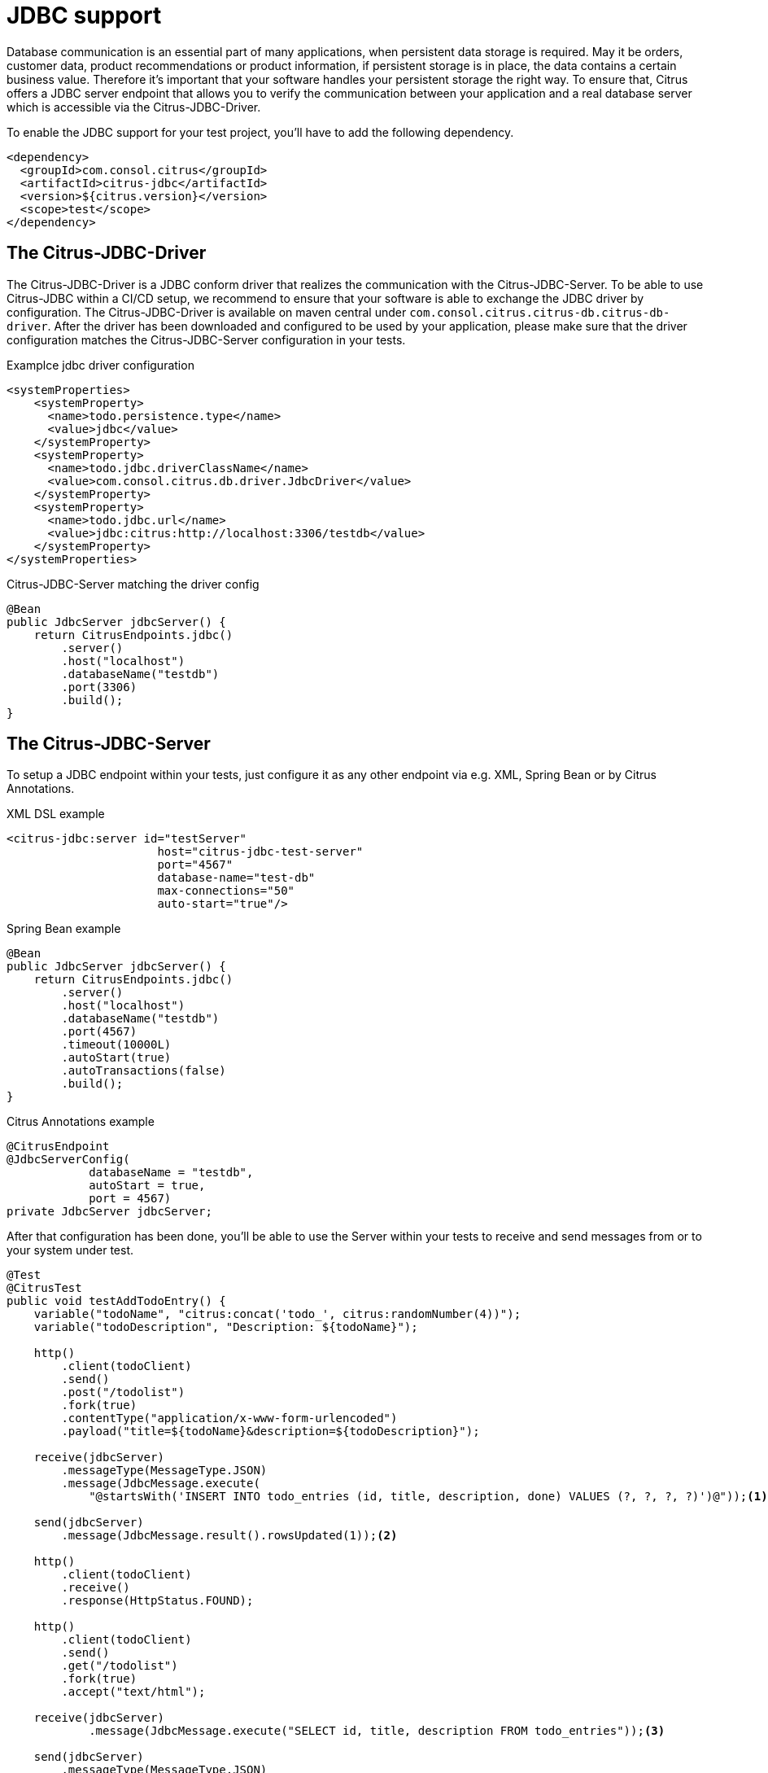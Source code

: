 [[jdbc]]
= JDBC support

Database communication is an essential part of many applications, when persistent data storage is required.
May it be orders, customer data, product recommendations or product information, if persistent storage is in place,
the data contains a certain business value. Therefore it's important that your software handles your persistent storage
the right way. To ensure that, Citrus offers a JDBC server endpoint that allows you to verify the communication between
your application and a real database server which is accessible via the Citrus-JDBC-Driver.

To enable the JDBC support for your test project, you'll have to add the following dependency.

[source,xml]
----
<dependency>
  <groupId>com.consol.citrus</groupId>
  <artifactId>citrus-jdbc</artifactId>
  <version>${citrus.version}</version>
  <scope>test</scope>
</dependency>
----

[[jdbc-driver]]
== The Citrus-JDBC-Driver

The Citrus-JDBC-Driver is a JDBC conform driver that realizes the communication with the Citrus-JDBC-Server. To be able
to use Citrus-JDBC within a CI/CD setup, we recommend to ensure that your software is able to exchange the JDBC driver
by configuration. The Citrus-JDBC-Driver is available on maven central under
`com.consol.citrus.citrus-db.citrus-db-driver`. After the driver has been downloaded and configured to be used by your
application, please make sure that the driver configuration matches the Citrus-JDBC-Server configuration in your
tests.

.Examplce jdbc driver configuration
[source,xml]
----
<systemProperties>
    <systemProperty>
      <name>todo.persistence.type</name>
      <value>jdbc</value>
    </systemProperty>
    <systemProperty>
      <name>todo.jdbc.driverClassName</name>
      <value>com.consol.citrus.db.driver.JdbcDriver</value>
    </systemProperty>
    <systemProperty>
      <name>todo.jdbc.url</name>
      <value>jdbc:citrus:http://localhost:3306/testdb</value>
    </systemProperty>
</systemProperties>
----

.Citrus-JDBC-Server matching the driver config
[source,java]
----
@Bean
public JdbcServer jdbcServer() {
    return CitrusEndpoints.jdbc()
        .server()
        .host("localhost")
        .databaseName("testdb")
        .port(3306)
        .build();
}
----

[[jdbc-server]]
== The Citrus-JDBC-Server

To setup a JDBC endpoint within your tests, just configure it as any other endpoint via e.g.  XML, Spring Bean or by
Citrus Annotations.

.XML DSL example
[source,xml]
----
<citrus-jdbc:server id="testServer"
                      host="citrus-jdbc-test-server"
                      port="4567"
                      database-name="test-db"
                      max-connections="50"
                      auto-start="true"/>
----

.Spring Bean example
[source,java]
----
@Bean
public JdbcServer jdbcServer() {
    return CitrusEndpoints.jdbc()
        .server()
        .host("localhost")
        .databaseName("testdb")
        .port(4567)
        .timeout(10000L)
        .autoStart(true)
        .autoTransactions(false)
        .build();
}
----

.Citrus Annotations example
[source,java]
----
@CitrusEndpoint
@JdbcServerConfig(
            databaseName = "testdb",
            autoStart = true,
            port = 4567)
private JdbcServer jdbcServer;
----

After that configuration has been done, you'll be able to use the Server within your tests to receive and send messages
from or to your system under test.

[source,java]
----
@Test
@CitrusTest
public void testAddTodoEntry() {
    variable("todoName", "citrus:concat('todo_', citrus:randomNumber(4))");
    variable("todoDescription", "Description: ${todoName}");

    http()
        .client(todoClient)
        .send()
        .post("/todolist")
        .fork(true)
        .contentType("application/x-www-form-urlencoded")
        .payload("title=${todoName}&description=${todoDescription}");

    receive(jdbcServer)
        .messageType(MessageType.JSON)
        .message(JdbcMessage.execute(
            "@startsWith('INSERT INTO todo_entries (id, title, description, done) VALUES (?, ?, ?, ?)')@"));<1>

    send(jdbcServer)
        .message(JdbcMessage.result().rowsUpdated(1));<2>

    http()
        .client(todoClient)
        .receive()
        .response(HttpStatus.FOUND);

    http()
        .client(todoClient)
        .send()
        .get("/todolist")
        .fork(true)
        .accept("text/html");

    receive(jdbcServer)
            .message(JdbcMessage.execute("SELECT id, title, description FROM todo_entries"));<3>

    send(jdbcServer)
        .messageType(MessageType.JSON)
        .message(JdbcMessage.result().dataSet("[ {" +
                    "\"id\": \"" + UUID.randomUUID().toString() + "\"," +
                    "\"title\": \"${todoName}\"," +
                    "\"description\": \"${todoDescription}\"," +
                    "\"done\": \"false\"" +
                "} ]"));<4>

    http()
        .client(todoClient)
        .receive()
        .response(HttpStatus.OK)
        .messageType(MessageType.XHTML)
        .xpath("(//xh:li[@class='list-group-item']/xh:span)[last()]", "${todoName}");
}
----
<1> Expects a `INSERT` statement matching the given expression.
<2> Responds with a result set stating, that one row has been updated/created.
<3> Expects a `SELECT` statement matching the given statement.
<4> Responds with the DataSet specified as JSON string.

[[jdbc-server-transactions]]
=== Transactions
When it comes to complex modifications of your database, transactions are commonly used.
Citrus is able to verify the behavior of your system under test concerning start, commit and rollback
actions of transactions. The verification of transactions has to be enabled in the server Citrus-JDBC-Server
configuration. For more information, please have a look at the <<jdbc-server-configuration>> section.

.Verifiying transaction commit
[source,java]
----
receive(jdbcServer)
    .message(JdbcMessage.startTransaction());<1>

receive(jdbcServer)
    .message(JdbcMessage.execute("@startsWith('INSERT INTO todo_entries (id, title, description, done) VALUES (?, ?, ?, ?)')@"));

send(jdbcServer)
    .message(JdbcMessage.result().rowsUpdated(1));

receive(jdbcServer)
    .message(JdbcMessage.commitTransaction());<2>
----
<1> Verify, that the transaction has been started.
<2> Verify, that the modification of the database has been committed.

It is also possible to simulate an erroneous modification including the verification of a rollback.

.Verifiying transaction rollback
[source,java]
----
eceive(jdbcServer)
    .message(JdbcMessage.startTransaction());<1>

receive(jdbcServer)
    .message(JdbcMessage.execute("@startsWith('INSERT INTO todo_entries (id, title, description, done) VALUES (?, ?, ?, ?)')@"));

send(jdbcServer)
    .message(JdbcMessage.result().exception("Could not execute something"));

receive(jdbcServer)
    .message(JdbcMessage.rollbackTransaction());<2>
----
<1> Verify, that the transaction has been started.
<2> Verify, that a rollback occurred after the database exception has been send.

[[jdbc-server-prepared-statements]]
=== Prepared statements
Because prepared statements work slightly different than simple database queries, the validation of those is also
slightly different. Currently, Citrus offers you the possibility to verify that your application has created the
correct prepared statement, that it was executed with the correct parameters and that it has been closed.

.Verifying prepared statement
[source,java]
----
receive(jdbcServer)
    .message(JdbcMessage.createPreparedStatement("INSERT INTO todo_entries (id, title, description, done) VALUES (?, ?, ?, ?)"));<1>

receive(jdbcServer)
    .message(JdbcMessage.execute(
        "INSERT INTO todo_entries (id, title, description, done) VALUES (?, ?, ?, ?) - (1,sample,A sample todo,false)"));<2>

receive(jdbcServer)
    .message(JdbcMessage.closeStatement());<3>
----
<1> Verify that the given prepared statement has been created.
<2> Verify that the statement has been executed with the parameters `1,sample,A sample todo,false`.
<3> Verify that the statement has been closed.

Please notice, that the verification of `createPreparedStatement` and `closeStatement` messages has to be activated
via configuration. For more information, please have a look at the <<jdbc-server-configuration>> section.

[[jdbc-server-callable-statements]]
=== Callable statements / stored procedures
As well as prepared statements, callable statements are different from simple queries. Callable statements are used
on jdbc level to access stored procedures, functions, etc. on the database server.

.Verifying callable statement
[source,java]
----
receive(jdbcServer)
    .message(JdbcMessage.createCallableStatement("{CALL limitedToDoList(?)}"));<1>

receive(jdbcServer)
    .message(JdbcMessage.execute("{CALL limitedToDoList(?)} - (1)"));<2>

send(jdbcServer)
    .messageType(MessageType.XML)
    .message(JdbcMessage.result().dataSet("" +
            "<dataset>" +
                "<row>" +
                    "<id>1</id>"+
                    "<title>sample</title>"+
                    "<description>A sample todo</description>" +
                    "<done>false</done>" +
                 "</row>" +
                "</dataset>"));

receive(jdbcServer)
    .message(JdbcMessage.closeStatement());<3>
----
<1> Verify that the given callable statement has been created.
<2> Verify that the statement has been executed with the parameter `1`.
<3> Verify that the statement has been closed.

As you might have noticed, callable statements and prepared statements have nearly the same workflow in Citrus. The only
difference is the creation of the statement itself. It is also the case that the verification of
`createCallableStatement` and `closeStatement` messages has to be activated via configuration. For more information,
please have a look at the <<jdbc-server-configuration>> section.

[[jdbc-server-configuration]]
=== Configuration

As already mentioned, you're able to configure the JDBC endpoint in different ways (XML, Spring Bean, etc. ).
The following properties are available to configure the server for your test scenario.

[cols="2,2,2,5a"]
|===
| Property | Mandatory | Default | Description

| id
| Yes
|
| Only required for XML configuration.

| auto connect
| No
| true
| Determines whether the server should automatically accept connection related messages or validate them.
This includes `openConnection` and `closeConnection`.

| auto create statement
| No
| true
| Determines whether the server should automatically accept statement related messages or validate them.
This includes `createStatement`, `createPreparedStatement`, `createCallableStatement` and `closeStatement`.

| auto transactions
| No
| true
| Determines whether the server should automatically accept transaction related messages or validate them.
This includes `startTransaction`, `commitTransaction` and `rollbackTransaction`.

| host
| Yes
|
| The hostname of the server. There has to be a valid route between the test suite, the system under test and the
database server.

| port
| No
| 4567
| The port the server listens to.

| database name
| Yes
|
| The database name to work on

| max connections
| No
| 20
| The maximum amount of open connections to be accepted by the server.

| polling interval
| No
| 500
| Polling interval when waiting for synchronous reply message to arrive.

| timeout
| No
| 5000
| Send/receive timeout setting

| debug logging
| No
| false
| Determines whether the inbound channel debug logging should be enabled.

|===

In addition, there are advanced configuration possibilities to customize the behavior of the JDBC server.

[cols="2,2,2,5a"]
|===
| Property | Mandatory | Default | Description

| correlator
| No
| DefaultMessageCorrelator
| A MessageCorrelator implementation to identify messages.

| endpoint adapter
| No
| JdbcEndpointAdapterController
| A Endpoint adapter implementation creating the messages for validation.

|===

[[jdbc-message]]
== JdbcMessage

The JdbcMessage class is the central location to specifying your expected inbound and outbound communication for the
JDBC endpoint.

[cols="5,2,5a"]
|===
| Message | receive/send | Description

| `JdbcMessage.openConnection(Properties properties)`
| receive
| States that a connection has been opened with the given properties. The evaluation of connections has to be enabled
via the endpoint configuration.

| `JdbcMessage.closeConnection()`
| receive
| States that the connection has been closed. The evaluation of connections has to be enabled
via the endpoint configuration.

| `JdbcMessage.createStatement()`
| receive
| States that a statement has been created. The evaluation of statement handling has to be enabled via the endpoint
configuration.

| `JdbcMessage.createPreparedStatement(String sql)`
| receive
| States that a SQL statement matching the given expression has been created. The evaluation of statement handling
has to be enabled via the endpoint configuration.

| `JdbcMessage.createCallableStatement(String sql)`
| receive
| States that a callable statement referencing a function or procedure that is matching the given expression has been
created. The evaluation of statement handling has to be enabled via the endpoint configuration.

| `JdbcMessage.closeStatement()`
| receive
| States that a statement has been closed. The evaluation of statement handling has to be enabled via the endpoint
configuration.

| `JdbcMessage.execute(String sql)`
| receive
| States that a SQL statement matching the given expression has been executed.

| `JdbcMessage.startTransaction()`
| receive
| States that a transaction start has been received. The evaluation of transaction handling has to be enabled via
the endpoint configuration.

| `JdbcMessage.commitTransaction()`
| receive
| States that a commit for a transaction has been received. The evaluation of transaction handling has to be enabled via
the endpoint configuration.

| `JdbcMessage.rollbackTransaction()`
| receive
| States that a rollback of the transaction has been received. The evaluation of transaction handling has to be enabled
via the endpoint configuration.

| `JdbcMessage.result()`
| send
| Sends a positive empty result to the system under test.

| `JdbcMessage.result(boolean success)`
| send
| Sends empty result to the system under test which is a success or a failure based on the given boolean value.

| `JdbcMessage.exception(String exceptionText)`
| send
| Sends a exception to the system under test. Regarding to the driver documentation, the error will be an SQLException.

| `JdbcMessage.rowsUpdated(int number)`
| send
| Sends a positive result to the system under test where the payload is the number of updated rows.

| `JdbcMessage.dataSet(DataSet dataSet)`
| send
| Sends a positive result to the system under test where the payload is the specified DataSet.

| `JdbcMessage.dataSet(String dataSet)`
| send
| Sends a positive result to the system under test where the payload is the specified DataSet. To use this, you have
to specify the format of the dataSet String. Please refer to the section <<jdbc-message-dataset-parsing>>.

| `JdbcMessage.dataSet(Resource dataSet)`
| send
| Sends a positive result to the system under test where the payload is the content of the specified resource.
To use this, you have to specify the format of the dataSet String. Please refer to the section
<<jdbc-message-dataset-parsing>>.

| `JdbcMessage.success()`
| send
| Sends a positive empty result to the system under test.

| `JdbcMessage.error()`
| send
| Sends a empty error result to the system under test.

|===

[[jdbc-message-dataset-parsing]]
=== DataSet parsing

Citrus provides different ways to prepare the response DataSets for your system under test. You can specify your
DataSets as Java Objects, as XML or JSON Strings or as resource file containing your XML or JSON DataSet as text.

.Java dataset creation example
[source,java]
----
Row sheldon = new Row();
sheldon.getValues().put("id", "1");
sheldon.getValues().put("name", "Sheldon");
sheldon.getValues().put("profession", "physicist");

Row leonard = new Row();
leonard.getValues().put("id", "2");
leonard.getValues().put("name", "Leonard");
leonard.getValues().put("profession", "physicist");
leonard.getValues().put("email", "leo@bigbangtheory.org");

Row penny = new Row();
penny.getValues().put("id", "3");
penny.getValues().put("name", "Penny");
penny.getValues().put("profession", "this_and_that");

Table table = new Table("user");
table.getRows().add(sheldon);
table.getRows().add(leonard);
table.getRows().add(penny);

DataSet userDataSet = new TableDataSetProducer(table).produce();

send(jdbcServer).message(JdbcMessage.result().dataSet(userDataSet));
----

If you use the XML or JSON notation as string or within a resource, you'll have to specify that in your test setup.

.Java json dataset creation example
[source,java]
----
receive(jdbcServer)
                .message(JdbcMessage.execute("SELECT id, title, description FROM todo_entries"));

send(jdbcServer)
        .messageType(MessageType.JSON)<1>
        .message(JdbcMessage.result().dataSet("[ {" +
                    "\"id\": \"" + UUID.randomUUID().toString() + "\"," +
                    "\"title\": \"${todoName}\"," +
                    "\"description\": \"${todoDescription}\"," +
                    "\"done\": \"false\"" +
                "} ]"));
----
<1> Tells Citrus that the response has to be interpreted as JSON.

.Java xml dataset creation example
[source,java]
----
receive(jdbcServer)
        .message(JdbcMessage.execute("SELECT id, title, description FROM todo_entries"));
send(jdbcServer)
        .messageType(MessageType.XML)<1>
        .message(JdbcMessage.result().dataSet("" +
                "<dataset>" +
                    "<row>" +
                        "<id>${todoId}</id>"+
                        "<title>${todoName}</title>"+
                        "<description>${todoDescription}</description>" +
                        "<done>false</done>" +
                     "</row>" +
                "</dataset>"));
----
<1> Tells Citrus that the response has to be interpreted as XML.

NOTE: Technically it is not required to specify the messages as `MessageType.XML`, because the default message type
in citrus currently *is* XML. Nevertheless we highly recommend to specify the message type. This will ensure that your
tests sustain future changes.
